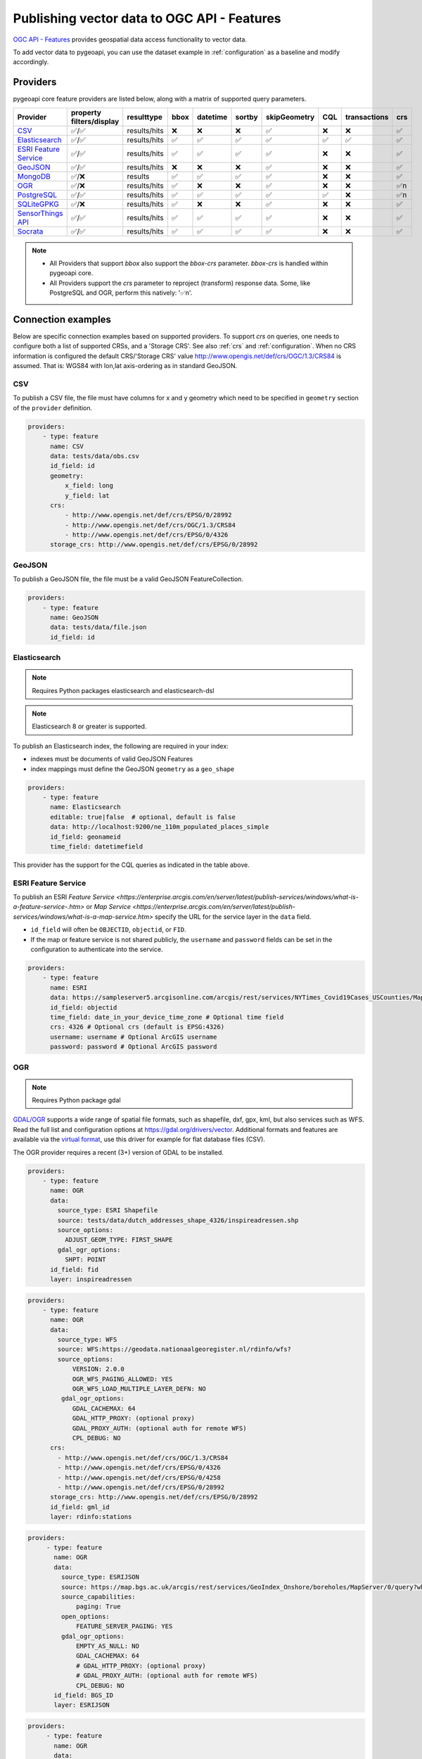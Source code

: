 .. _ogcapi-features:

Publishing vector data to OGC API - Features
============================================

`OGC API - Features`_ provides geospatial data access functionality to vector data.

To add vector data to pygeoapi, you can use the dataset example in :ref:`configuration`
as a baseline and modify accordingly.

Providers
---------

pygeoapi core feature providers are listed below, along with a matrix of supported query
parameters.


.. csv-table::
   :header: Provider, property filters/display, resulttype, bbox, datetime, sortby, skipGeometry, CQL, transactions, crs
   :align: left

   `CSV`_,✅/✅,results/hits,❌,❌,❌,✅,❌,❌,✅
   `Elasticsearch`_,✅/✅,results/hits,✅,✅,✅,✅,✅,✅,✅
   `ESRI Feature Service`_,✅/✅,results/hits,✅,✅,✅,✅,❌,❌,✅
   `GeoJSON`_,✅/✅,results/hits,❌,❌,❌,✅,❌,❌,✅
   `MongoDB`_,✅/❌,results,✅,✅,✅,✅,❌,❌,✅
   `OGR`_,✅/❌,results/hits,✅,❌,❌,✅,❌,❌,✅n
   `PostgreSQL`_,✅/✅,results/hits,✅,✅,✅,✅,✅,❌,✅n
   `SQLiteGPKG`_,✅/❌,results/hits,✅,❌,❌,✅,❌,❌,✅
   `SensorThings API`_,✅/✅,results/hits,✅,✅,✅,✅,❌,❌,✅
   `Socrata`_,✅/✅,results/hits,✅,✅,✅,✅,❌,❌,✅

.. note::

   * All Providers that support `bbox` also support the `bbox-crs` parameter. `bbox-crs` is handled within pygeoapi core.
   * All Providers support the `crs` parameter to reproject (transform) response data. Some, like PostgreSQL and OGR, perform this natively: '✅n'.


Connection examples
-------------------

Below are specific connection examples based on supported providers.
To support `crs` on queries, one needs to configure both a list of supported CRSs, and a 'Storage CRS'.
See also :ref:`crs` and :ref:`configuration`. When no CRS information is configured the
default CRS/'Storage CRS' value http://www.opengis.net/def/crs/OGC/1.3/CRS84 is assumed.
That is: WGS84 with lon,lat axis-ordering as in standard GeoJSON.

CSV
^^^

To publish a CSV file, the file must have columns for x and y geometry
which need to be specified in ``geometry`` section of the ``provider``
definition.

.. code-block:: yaml

   providers:
       - type: feature
         name: CSV
         data: tests/data/obs.csv
         id_field: id
         geometry:
             x_field: long
             y_field: lat
         crs:
             - http://www.opengis.net/def/crs/EPSG/0/28992
             - http://www.opengis.net/def/crs/OGC/1.3/CRS84
             - http://www.opengis.net/def/crs/EPSG/0/4326
         storage_crs: http://www.opengis.net/def/crs/EPSG/0/28992


GeoJSON
^^^^^^^

To publish a GeoJSON file, the file must be a valid GeoJSON FeatureCollection.

.. code-block:: yaml

   providers:
       - type: feature
         name: GeoJSON
         data: tests/data/file.json
         id_field: id

.. _Elasticsearch:

Elasticsearch
^^^^^^^^^^^^^

.. note::
   Requires Python packages elasticsearch and elasticsearch-dsl

.. note::
   Elasticsearch 8 or greater is supported.

To publish an Elasticsearch index, the following are required in your index:

* indexes must be documents of valid GeoJSON Features
* index mappings must define the GeoJSON ``geometry`` as a ``geo_shape``

.. code-block:: yaml

   providers:
       - type: feature
         name: Elasticsearch
         editable: true|false  # optional, default is false
         data: http://localhost:9200/ne_110m_populated_places_simple
         id_field: geonameid
         time_field: datetimefield

This provider has the support for the CQL queries as indicated in the table above.

.. seealso::
  :ref:`cql` for more details on how to use Common Query Language (CQL) to filter the collection with specific queries.


ESRI Feature Service
^^^^^^^^^^^^^^^^^^^^

To publish an ESRI `Feature Service <https://enterprise.arcgis.com/en/server/latest/publish-services/windows/what-is-a-feature-service-.htm>`
or `Map Service <https://enterprise.arcgis.com/en/server/latest/publish-services/windows/what-is-a-map-service.htm>`
specify the URL for the service layer in the ``data`` field.

* ``id_field`` will often be ``OBJECTID``, ``objectid``, or ``FID``.
* If the map or feature service is not shared publicly, the ``username`` and ``password`` fields can be set in the
  configuration to authenticate into the service.

.. code-block:: yaml

   providers:
       - type: feature
         name: ESRI
         data: https://sampleserver5.arcgisonline.com/arcgis/rest/services/NYTimes_Covid19Cases_USCounties/MapServer/0
         id_field: objectid
         time_field: date_in_your_device_time_zone # Optional time field
         crs: 4326 # Optional crs (default is EPSG:4326)
         username: username # Optional ArcGIS username
         password: password # Optional ArcGIS password


OGR
^^^

.. note::
   Requires Python package gdal

`GDAL/OGR <https://gdal.org>`_ supports a wide range of spatial file formats, such as shapefile, dxf, gpx, kml,
but also services such as WFS. Read the full list and configuration options at https://gdal.org/drivers/vector.
Additional formats and features are available via the `virtual format <https://gdal.org/drivers/vector/vrt.html#vector-vrt>`_,
use this driver for example for flat database files (CSV).

The OGR provider requires a recent (3+) version of GDAL to be installed.

.. code-block:: yaml

    providers:
        - type: feature
          name: OGR
          data:
            source_type: ESRI Shapefile
            source: tests/data/dutch_addresses_shape_4326/inspireadressen.shp
            source_options:
              ADJUST_GEOM_TYPE: FIRST_SHAPE
            gdal_ogr_options:
              SHPT: POINT
          id_field: fid
          layer: inspireadressen


.. code-block:: yaml

    providers:
        - type: feature
          name: OGR
          data:
            source_type: WFS
            source: WFS:https://geodata.nationaalgeoregister.nl/rdinfo/wfs?
            source_options:
                VERSION: 2.0.0
                OGR_WFS_PAGING_ALLOWED: YES
                OGR_WFS_LOAD_MULTIPLE_LAYER_DEFN: NO
             gdal_ogr_options:
                GDAL_CACHEMAX: 64
                GDAL_HTTP_PROXY: (optional proxy)
                GDAL_PROXY_AUTH: (optional auth for remote WFS)
                CPL_DEBUG: NO
          crs:
            - http://www.opengis.net/def/crs/OGC/1.3/CRS84
            - http://www.opengis.net/def/crs/EPSG/0/4326
            - http://www.opengis.net/def/crs/EPSG/0/4258
            - http://www.opengis.net/def/crs/EPSG/0/28992
          storage_crs: http://www.opengis.net/def/crs/EPSG/0/28992
          id_field: gml_id
          layer: rdinfo:stations

.. code-block:: yaml

    providers:
         - type: feature
           name: OGR
           data:
             source_type: ESRIJSON
             source: https://map.bgs.ac.uk/arcgis/rest/services/GeoIndex_Onshore/boreholes/MapServer/0/query?where=BGS_ID+%3D+BGS_ID&outfields=*&orderByFields=BGS_ID+ASC&f=json
             source_capabilities:
                 paging: True
             open_options:
                 FEATURE_SERVER_PAGING: YES
             gdal_ogr_options:
                 EMPTY_AS_NULL: NO
                 GDAL_CACHEMAX: 64
                 # GDAL_HTTP_PROXY: (optional proxy)
                 # GDAL_PROXY_AUTH: (optional auth for remote WFS)
                 CPL_DEBUG: NO
           id_field: BGS_ID
           layer: ESRIJSON

.. code-block:: yaml

    providers:
         - type: feature
           name: OGR
           data:
             source_type: PostgreSQL
             source: "PG: host=127.0.0.1 dbname=test user=postgres password=postgres"
           id_field: osm_id
           layer: osm.hotosm_bdi_waterways # Value follows a 'my_schema.my_table' structure
           geom_field: foo_geom

.. note::
   NB: Formerly the config parameters ``source_srs`` and ``target_srs`` could be used to
   transform/reproject the data for every request. Starting with pygeoapi release 0.15.0 these fields are no longer supported.
   Reason is that pygeoapi now supports CRS-handling as per the OGC API Features Standard "Part 2".
   `storage_crs`: is basically the same as `source_crs` but complying with standards (and axis ordering!)
   It should be set to the actual or default CRS of the source data/service. When omitted the default http://www.opengis.net/def/crs/OGC/1.3/CRS84
   if assumed.
   `crs` is an array of supported CRSs, also the same default applies when omitted.
   The `crs` or `bbox-crs` query parameter can now be used and must be present in the `crs` array (or
   the default applies).
   The `crs` query parameter is used as follows:
   e.g. ``http://localhost:5000/collections/foo/items?crs=http%3A%2F%2Fwww.opengis.net%2Fdef%2Fcrs%2FEPSG%2F0%2F28992``.


MongoDB
^^^^^^^

.. note::
   Requires Python package pymongo

.. note::
   Mongo 5 or greater is supported.

* each document must be a GeoJSON Feature, with a valid geometry.

.. code-block:: yaml

   providers:
       - type: feature
         name: MongoDB
         data: mongodb://localhost:27017/testdb
         collection: testplaces


.. _PostgreSQL:

PostgreSQL
^^^^^^^^^^

.. note::
   Requires Python packages sqlalchemy, geoalchemy2 and psycopg2-binary

Must have PostGIS installed.

.. note::
   Geometry must be using EPSG:4326

.. code-block:: yaml

   providers:
       - type: feature
         name: PostgreSQL
         data:
             host: 127.0.0.1
             port: 3010 # Default 5432 if not provided
             dbname: test
             user: postgres
             password: postgres
             search_path: [osm, public]
         id_field: osm_id
         table: hotosm_bdi_waterways
         geom_field: foo_geom

The PostgreSQL provider is also able to connect to Cloud SQL databases.

.. code-block:: yaml

   providers:
       - type: feature
         name: PostgreSQL
         data:
             host: /cloudsql/INSTANCE_CONNECTION_NAME # e.g. 'project:region:instance'
             dbname: reference
             user: postgres
             password: postgres
         id_field: id
         table: states

This is what a configuration for `Google Cloud SQL`_ connection looks like. The ``host``
block contains the necessary socket connection information.

This provider has support for the CQL queries as indicated in the Provider table above.

.. seealso::
  :ref:`cql` for more details on how to use Common Query Language (CQL) to filter the collection with specific queries.

SQLiteGPKG
^^^^^^^^^^

.. note::
   Requries Spatialite installation

SQLite file:

.. code-block:: yaml

   providers:
       - type: feature
         name: SQLiteGPKG
         data: ./tests/data/ne_110m_admin_0_countries.sqlite
         id_field: ogc_fid
         table: ne_110m_admin_0_countries


GeoPackage file:

.. code-block:: yaml

   providers:
       - type: feature
         name: SQLiteGPKG
         data: ./tests/data/poi_portugal.gpkg
         id_field: osm_id
         table: poi_portugal


SensorThings API
^^^^^^^^^^^^^^^^

The STA provider is capable of creating feature collections from OGC SensorThings
API endpoints. Three of the STA entities are configurable: Things, Datastreams, and
Observations. For a full description of the SensorThings entity model, see
`here <https://docs.ogc.org/is/15-078r6/15-078r6.html#figure_2>`_.
For each entity of ``Things``, pygeoapi will expand all entities directly related to
the ``Thing``, including its associated ``Location``, from which the
geometry for the feature collection is derived. Similarly, ``Datastreams`` are expanded to
include the associated ``Thing``, ``Sensor`` and ``ObservedProperty``.

The default id_field is ``@iot.id``. The STA provider adds one required field,
``entity``, and an optional field, ``intralink``. The ``entity`` field refers to
which STA entity to use for the feature collection. The ``intralink`` field controls
how the provider is acted upon by other STA providers and is by default, False.
If ``intralink`` is true for an adjacent STA provider collection within a
pygeoapi instance, the expanded entity is instead represented by an intra-pygeoapi
link to the other entity or it's ``uri_field`` if declared.

.. code-block:: yaml

   providers:
       - type: feature
         name: SensorThings
         data: https://sensorthings-wq.brgm-rec.fr/FROST-Server/v1.0/
         uri_field: uri
         entity: Datastreams
         time_field: phenomenonTime
         intralink: true

If all three entities are configured, the STA provider will represent a complete STA
endpoint as OGC-API feature collections. The ``Things`` features will include links
to the associated features in the ``Datastreams`` feature collection, and the
``Observations`` features will include links to the associated features in the
``Datastreams`` feature collection. Examples with three entities configured
are included in the docker examples for SensorThings.

Socrata
^^^^^^^

To publish a `Socrata Open Data API (SODA) <https://dev.socrata.com/>` endpoint, pygeoapi heavily
relies on `sodapy <https://github.com/xmunoz/sodapy>`.


* ``data`` is the domain of the SODA endpoint.
* ``resource_id`` is the 4x4 resource id pattern.
* ``geom_field`` is required for bbox queries to work.
* ``token`` is optional and can be included in the configuration to pass
  an `app token <https://dev.socrata.com/docs/app-tokens.html>` to Socrata.


.. code-block:: yaml

   providers:
      - type: feature
        name: Socrata
        data: https://soda.demo.socrata.com/
        resource_id: emdb-u46w
        id_field: earthquake_id
        geom_field: location
        time_field: datetime # Optional time_field for datetime queries
        token: my_token # Optional app token

Controlling the order of properties
-----------------------------------

It is possible to control the order and which properties are exposed/unexposed for any supported feature provider using ``properties`` key within a provider definition, see the example below:

.. code-block:: yaml

   properties:
       - waterway
       - depth
       - name


Data access examples
--------------------

* list all collections
  * http://localhost:5000/collections
* overview of dataset
  * http://localhost:5000/collections/foo
* queryables
  * http://localhost:5000/collections/foo/queryables
* browse features
  * http://localhost:5000/collections/foo/items
* paging
  * http://localhost:5000/collections/foo/items?offset=10&limit=10
* CSV outputs
  * http://localhost:5000/collections/foo/items?f=csv
* query features (spatial)
  * http://localhost:5000/collections/foo/items?bbox=-180,-90,180,90
* query features (spatial with bbox-crs)
  * http://localhost:5000/collections/foo/items?bbox=120000,450000,130000,460000&bbox-crs=http%3A%2F%2Fwww.opengis.net%2Fdef%2Fcrs%2FEPSG%2F0%2F28992
* query features (attribute)
  * http://localhost:5000/collections/foo/items?propertyname=foo
* query features (temporal)
  * http://localhost:5000/collections/foo/items?datetime=2020-04-10T14:11:00Z
* query features (temporal) and sort ascending by a property (if no +/- indicated, + is assumed)
  * http://localhost:5000/collections/foo/items?datetime=2020-04-10T14:11:00Z&sortby=+datetime
* query features (temporal) and sort descending by a property
  * http://localhost:5000/collections/foo/items?datetime=2020-04-10T14:11:00Z&sortby=-datetime
* query features in a given (and supported) CRS
  * http://localhost:5000/collections/foo/items?crs=http%3A%2F%2Fwww.opengis.net%2Fdef%2Fcrs%2FEPSG%2F0%2F32633
* query features in a given bounding BBOX and return in given CRS
  * http://localhost:5000/collections/foo/items?bbox=120000,450000,130000,460000&bbox-crs=http%3A%2F%2Fwww.opengis.net%2Fdef%2Fcrs%2FEPSG%2F0%2F28992&crs=http%3A%2F%2Fwww.opengis.net%2Fdef%2Fcrs%2FEPSG%2F0%2F32633
* fetch a specific feature
  * http://localhost:5000/collections/foo/items/123
* fetch a specific feature in a given (and supported) CRS
  * http://localhost:5000/collections/foo/items/123?crs=http%3A%2F%2Fwww.opengis.net%2Fdef%2Fcrs%2FEPSG%2F0%2F32633

.. note::
   when no ``crs`` and/or ``bbox-crs`` is provided, the default CRS http://www.opengis.net/def/crs/OGC/1.3/CRS84 (WGS84 in lon, lat ordering) is assumed.
   pygeoapi may perform the necessary transformations if the ``storage_crs`` differs from this default. Features are then always returned in
   that default CRS (as per the GeoJSON Standard).
   In all cases, weather or not these query parameters are supplied, the HTTP Header ``Content-Crs`` denotes the CRS of the Feature(s) in the response.

.. note::
   ``.../items`` queries which return an alternative representation to GeoJSON (which prompt a download)
   will have the response filename matching the collection name and appropriate file extension (e.g. ``my-dataset.csv``)

.. note::
   provider `id_field` values support slashes (i.e. ``my/cool/identifier``). The client request would then
   be responsible for encoding the identifier accordingly (i.e. ``http://localhost:5000/collections/foo/items/my%2Fcool%2Fidentifier``)

.. _`Google Cloud SQL`: https://cloud.google.com/sql
.. _`OGC API - Features`: https://www.ogc.org/standards/ogcapi-features

